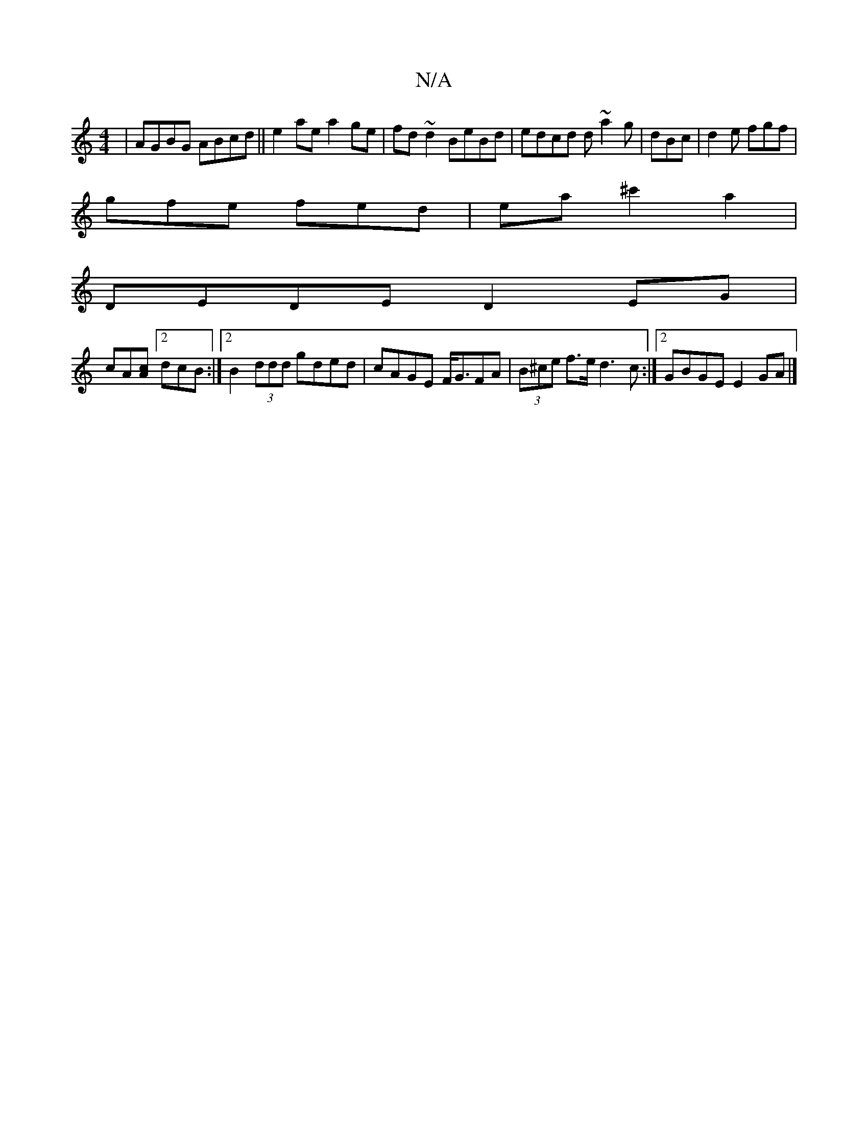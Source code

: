 X:1
T:N/A
M:4/4
R:N/A
K:Cmajor
|AGBG ABcd||e2 ae a2 ge|fd~d2 BeBd|edcd d~a2g|dBc|d2e fgf|
gfe fed|ea^c'2a2|
DEDE D2 EG|
cA[Ac][2dcB :|2 B2 (3ddd gded|cAGE F<GFA | (3B^ce f>e d3c:|2 GBGE E2GA|]

M:13

|: e2 c/ea edB|AGG E2B|
Adf ecA